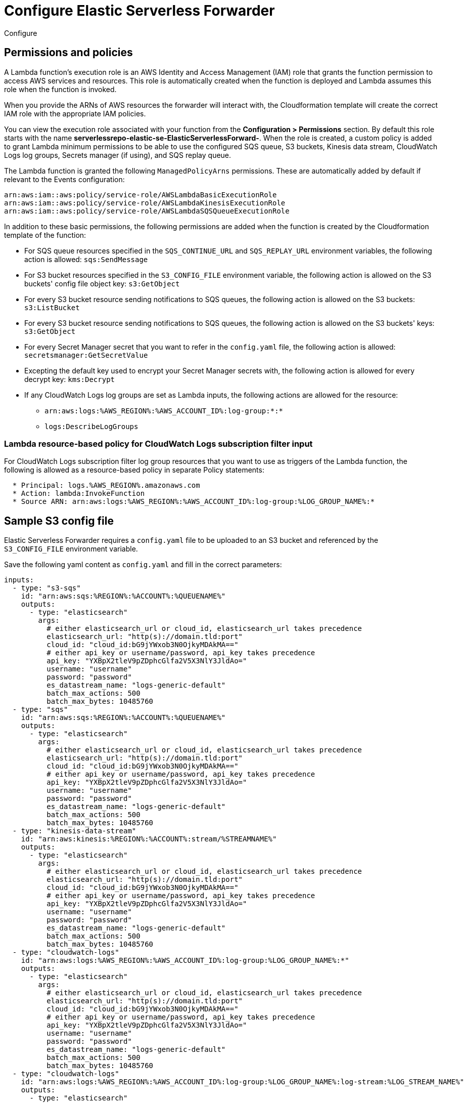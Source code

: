 :aws: AWS

[[configure-elastic-serverless-forwarder]]
= Configure Elastic Serverless Forwarder

++++
<titleabbrev>Configure</titleabbrev>
++++
:keywords: serverless
:description: Configure the Elastic Serverless Forwarder to collect logs from Amazon Web Services ({aws}) and send the data to Elastic.

// add overview context i.e. what is created on deployment, what needs to be done next, contextualise and link to sample config

[[lambda-permissions-policies]]
== Permissions and policies

A Lambda function's execution role is an {aws} Identity and Access Management (IAM) role that grants the function permission to access {aws} services and resources. This role is automatically created when the function is deployed and Lambda assumes this role when the function is invoked.

When you provide the ARNs of {aws} resources the forwarder will interact with, the Cloudformation template will create the correct IAM role with the appropriate IAM policies.

You can view the execution role associated with your function from the **Configuration > Permissions** section. By default this role starts with the name **serverlessrepo-elastic-se-ElasticServerlessForward-**. When the role is created, a custom policy is added to grant Lambda minimum permissions to be able to use the configured SQS queue, S3 buckets, Kinesis data stream, CloudWatch Logs log groups, Secrets manager (if using), and SQS replay queue.

The Lambda function is granted the following `ManagedPolicyArns` permissions. These are automatically added by default if relevant to the Events configuration:

[source, bash]
----
arn:aws:iam::aws:policy/service-role/AWSLambdaBasicExecutionRole
arn:aws:iam::aws:policy/service-role/AWSLambdaKinesisExecutionRole
arn:aws:iam::aws:policy/service-role/AWSLambdaSQSQueueExecutionRole
----

In addition to these basic permissions, the following permissions are added when the function is created by the Cloudformation template of the function:

* For SQS queue resources specified in the `SQS_CONTINUE_URL` and `SQS_REPLAY_URL` environment variables, the following action is allowed: `sqs:SendMessage`

* For S3 bucket resources specified in the `S3_CONFIG_FILE` environment variable, the following action is allowed on the S3 buckets' config file object key: `s3:GetObject`

* For every S3 bucket resource sending notifications to SQS queues, the following action is allowed on the S3 buckets: `s3:ListBucket`

* For every S3 bucket resource sending notifications to SQS queues, the following action is allowed on the S3 buckets' keys: `s3:GetObject`

* For every Secret Manager secret that you want to refer in the `config.yaml` file, the following action is allowed: `secretsmanager:GetSecretValue`

* Excepting the default key used to encrypt your Secret Manager secrets with, the following action is allowed for every decrypt key: `kms:Decrypt`

* If any CloudWatch Logs log groups are set as Lambda inputs, the following actions are allowed for the resource:

** `arn:aws:logs:%AWS_REGION%:%AWS_ACCOUNT_ID%:log-group:*:*`
** `logs:DescribeLogGroups`

[[lambda-policy-cloudwatch]]
=== Lambda resource-based policy for CloudWatch Logs subscription filter input

For CloudWatch Logs subscription filter log group resources that you want to use as triggers of the Lambda function, the following is allowed as a resource-based policy in separate Policy statements:

[source, yaml]
----
  * Principal: logs.%AWS_REGION%.amazonaws.com
  * Action: lambda:InvokeFunction
  * Source ARN: arn:aws:logs:%AWS_REGION%:%AWS_ACCOUNT_ID%:log-group:%LOG_GROUP_NAME%:*
----

[[sample-s3-config-file]]
== Sample S3 config file

Elastic Serverless Forwarder requires a `config.yaml` file to be uploaded to an S3 bucket and referenced by the `S3_CONFIG_FILE` environment variable.

Save the following yaml content as `config.yaml` and fill in the correct parameters:

[source, yaml]
----

inputs:
  - type: "s3-sqs"
    id: "arn:aws:sqs:%REGION%:%ACCOUNT%:%QUEUENAME%"
    outputs:
      - type: "elasticsearch"
        args:
          # either elasticsearch_url or cloud_id, elasticsearch_url takes precedence
          elasticsearch_url: "http(s)://domain.tld:port"
          cloud_id: "cloud_id:bG9jYWxob3N0OjkyMDAkMA=="
          # either api_key or username/password, api_key takes precedence
          api_key: "YXBpX2tleV9pZDphcGlfa2V5X3NlY3JldAo="
          username: "username"
          password: "password"
          es_datastream_name: "logs-generic-default"
          batch_max_actions: 500
          batch_max_bytes: 10485760
  - type: "sqs"
    id: "arn:aws:sqs:%REGION%:%ACCOUNT%:%QUEUENAME%"
    outputs:
      - type: "elasticsearch"
        args:
          # either elasticsearch_url or cloud_id, elasticsearch_url takes precedence
          elasticsearch_url: "http(s)://domain.tld:port"
          cloud_id: "cloud_id:bG9jYWxob3N0OjkyMDAkMA=="
          # either api_key or username/password, api_key takes precedence
          api_key: "YXBpX2tleV9pZDphcGlfa2V5X3NlY3JldAo="
          username: "username"
          password: "password"
          es_datastream_name: "logs-generic-default"
          batch_max_actions: 500
          batch_max_bytes: 10485760
  - type: "kinesis-data-stream"
    id: "arn:aws:kinesis:%REGION%:%ACCOUNT%:stream/%STREAMNAME%"
    outputs:
      - type: "elasticsearch"
        args:
          # either elasticsearch_url or cloud_id, elasticsearch_url takes precedence
          elasticsearch_url: "http(s)://domain.tld:port"
          cloud_id: "cloud_id:bG9jYWxob3N0OjkyMDAkMA=="
          # either api_key or username/password, api_key takes precedence
          api_key: "YXBpX2tleV9pZDphcGlfa2V5X3NlY3JldAo="
          username: "username"
          password: "password"
          es_datastream_name: "logs-generic-default"
          batch_max_actions: 500
          batch_max_bytes: 10485760
  - type: "cloudwatch-logs"
    id: "arn:aws:logs:%AWS_REGION%:%AWS_ACCOUNT_ID%:log-group:%LOG_GROUP_NAME%:*"
    outputs:
      - type: "elasticsearch"
        args:
          # either elasticsearch_url or cloud_id, elasticsearch_url takes precedence
          elasticsearch_url: "http(s)://domain.tld:port"
          cloud_id: "cloud_id:bG9jYWxob3N0OjkyMDAkMA=="
          # either api_key or username/password, api_key takes precedence
          api_key: "YXBpX2tleV9pZDphcGlfa2V5X3NlY3JldAo="
          username: "username"
          password: "password"
          es_datastream_name: "logs-generic-default"
          batch_max_actions: 500
          batch_max_bytes: 10485760
  - type: "cloudwatch-logs"
    id: "arn:aws:logs:%AWS_REGION%:%AWS_ACCOUNT_ID%:log-group:%LOG_GROUP_NAME%:log-stream:%LOG_STREAM_NAME%"
    outputs:
      - type: "elasticsearch"
        args:
          # either elasticsearch_url or cloud_id, elasticsearch_url takes precedence
          elasticsearch_url: "http(s)://domain.tld:port"
          cloud_id: "cloud_id:bG9jYWxob3N0OjkyMDAkMA=="
          # either api_key or username/password, api_key takes precedence
          api_key: "YXBpX2tleV9pZDphcGlfa2V5X3NlY3JldAo="
          username: "username"
          password: "password"
          es_datastream_name: "logs-generic-default"
          batch_max_actions: 500
          batch_max_bytes: 10485760
----

[[s3-config-file-fields]]
=== Fields

//convert to table?

`inputs.[]`:

A list of inputs (i.e. triggers) for the Elastic Serverless Forwarder Lambda function.

`inputs.[].type`:

The type of trigger input (`cloudwatch-logs`, `kinesis-data-stream`, `sqs` and `s3-sqs` are currently supported).

`inputs.[].id`:

The ARN of the trigger input according to the type. Multiple input entries can have different unique ids with the same type.
Inputs of type `cloudwatch-logs` accept both CloudWatch Logs Log Group and CloudWatch Logs Log Stream ARNs.

`inputs.[].outputs`:

A list of outputs (i.e. forwarding targets) for the Elastic Serverless Forwarder Lambda function. Only one output can be defined per type.

`inputs.[].outputs.[].type`:

The type of the forwarding target output (currently only `elasticsearch` supported).

`inputs.[].outputs.[].args`:
Custom init arguments for the specified forwarding target output.

For `elasticsearch` the following arguments are supported:

  * `args.elasticsearch_url`: URL of elasticsearch endpoint in the format `http(s)://domain.tld:port`. Mandatory when `args.cloud_id` is not provided. Will take precedence over `args.cloud_id` if both are defined.
  * `args.cloud_id`: Cloud ID of elasticsearch endpoint. Mandatory when `args.elasticsearch_url` is not provided. Will be ignored if `args.elasticsearch_url` is defined as well.
  * `args.username`: Username of the elasticsearch instance to connect to. Mandatory when `args.api_key` is not provided. Will be ignored if `args.api_key` is defined as well.
  * `args.password` Password of the elasticsearch instance to connect to. Mandatory when `args.api_key` is not provided. Will be ignored if `args.api_key` is defined as well.
  * `args.api_key`:  API key of elasticsearch endpoint in the format **base64encode(api_key_id:api_key_secret)**. Mandatory when `args.username`  and `args.password` are not provided. Will take precedence over `args.username`/`args.password` if both are defined.
  * `args.es_datastream_name`: Name of data stream or index where logs should be forwarded to. Lambda supports automatic routing of various {aws} service logs to the corresponding data streams for further processing and storage in the {es} cluster. It supports automatic routing of `aws.cloudtrail`, `aws.cloudwatch_logs`, `aws.elb_logs`, `aws.firewall_logs`, `aws.vpcflow`, and `aws.waf` logs. For other log types, if using data streams, you can optionally set its value in the configuration file according to the naming convention for data streams and available integrations. If the `es_datastream_name` is not specified and it cannot be matched with any of the above {aws} services, then the value will be set to `logs-generic-default`. In version **v0.29.1** and earlier, this configuration parameter was named `es_index_or_datastream_name`. Rename the configuration parameter to `es_datastream_name` in your `config.yaml` file on the S3 bucket to continue using it in the future version. The older name `es_index_or_datastream_name` is deprecated as of version **v0.30.0**. The related backward compatibility code is removed from version **v1.0.0**.
  * `args.batch_max_actions`: Maximum number of actions to send in a single bulk request. Default value: 500.
  * `args.batch_max_bytes`: Maximum size in bytes to send in a single bulk request. Default value: 10485760 (10MB).

[[use-secretes-manager]]
== Use {aws} Secrets Manager

{aws} Secrets Manager enables you to replace hardcoded credentials in your code, including passwords, with an API call to Secrets Manager to retrieve the secret programmatically. For more info, refer to the https://docs.aws.amazon.com/secretsmanager/index.html[{aws} Secrets Manager documentation].

There are 2 types of secrets that can be used:

- SecretString (plain text or key/value pairs)
- SecretBinary

The following code shows API calls to {aws} Secrets Manager:

[source, yaml]
----
inputs:
  - type: "s3-sqs"
    id: "arn:aws:sqs:%REGION%:%ACCOUNT%:%QUEUENAME%"
    outputs:
      - type: "elasticsearch"
        args:
          elasticsearch_url: "arn:aws:secretsmanager:eu-central-1:123456789:secret:es_url"
          username: "arn:aws:secretsmanager:eu-west-1:123456789:secret:es_secrets:username"
          password: "arn:aws:secretsmanager:eu-west-1:123456789:secret:es_secrets:password"
          es_datastream_name: "logs-generic-default"
----

To use a **plain text** or **binary** secret, note the following format for the ARN:

[source, yaml]
----
arn:aws:secretsmanager:AWS_REGION:AWS_ACCOUNT_ID:secret:SECRET_NAME
----

In order to use a **key/value** pair secret, you need to provide the key at the end of the arn, as per:

[source, yaml]
----
arn:aws:secretsmanager:AWS_REGION:AWS_ACCOUNT_ID:secret:SECRET_NAME:SECRET_KEY
----

[NOTE]
====
* Secrets from different regions are supported, but the only version currently retrieved for a secret is `AWSCURRENT`.
* You cannot use the same secret for both plain text and key/value pairs.
* Secrets are case-sensitive.
* Any configuration error or typo in the `config.yaml` file will be ignored (or exceptions raised) and secrets will not be retrieved.
* Keys must exist in the {aws} Secrets Manager.
* Empty values for a given key are not allowed.
====

[[aws-serverless-route-service-logs]]
== Route AWS service logs

For `S3 SQS Event Notifications` inputs, the Elastic Serverless Forwarder supports automatic routing of several AWS service logs to the corresponding https://docs.elastic.co/en/integrations[integration data streams] for further processing and storage in the {es} cluster.

[[aws-serverless-automatic-routing]]
=== Automatic routing
Elastic Serverless Forwarder supports automatic routing of the following logs to the corresponding default integration data stream:

* AWS CloudTrail (`aws.cloudtrail`)
* Amazon CloudWatch (`aws.cloudwatch_logs`)
* Elastic Load Balancing (`aws.elb_logs`)
* AWS Network Firewall (`aws.firewall_logs`)
* Amazon VPC Flow (`aws.vpcflow`)
* AWS Web Application Firewall (`aws.waf`)

For these use cases, setting the `es_datastream_name` field in the configuration file is optional.

For most other use cases, you will need to set the `es_datastream_name` field in the configuration file to route the data to a specific data stream or index. This value should be set in the following use cases:

- You want to write the data to a specific index, alias, or custom data stream, and not to the default integration data stream. This can help some users to use existing {es} assets like index templates, ingest pipelines, or dashboards, that are already set up and connected to business processes.
- When using `Kinesis Data Stream`, `CloudWatch Logs subscription filter` or `Direct SQS message payload` inputs. Only the `S3 SQS Event Notifications` input method supports automatic routing to default integration data streams for several AWS service logs.
- When using `S3 SQS Event Notifications` but where the log type is something **other than** AWS CloudTrail (`aws.cloudtrail`), Amazon CloudWatch Logs (`aws.cloudwatch_logs`), Elastic Load Balancing (`aws.elb_logs`), AWS Network Firewall (`aws.firewall_logs`), Amazon VPC Flow (`aws.vpcflow`), and AWS Web Application Firewall (`aws.waf`).

If the `es_datastream_name` is not specified, and the log cannot be matched with any of the above AWS services, then the dataset will be set to `generic` and the namespace set to `default`, pointing to the data stream name `logs-generic-default`.
